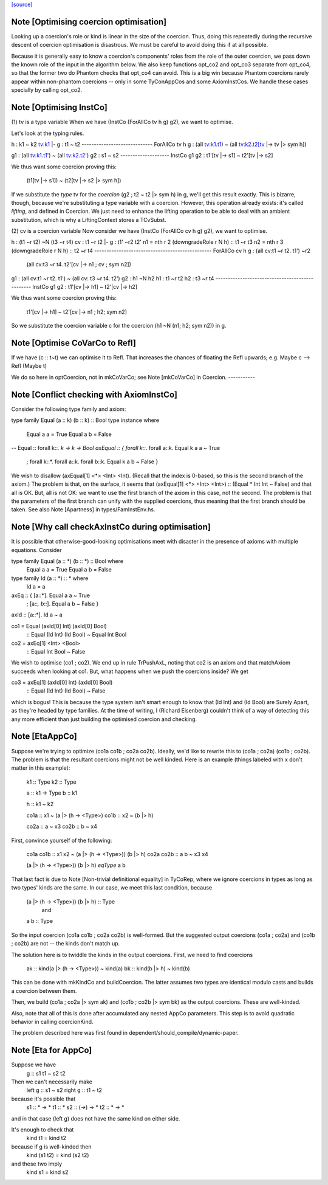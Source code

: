`[source] <https://gitlab.haskell.org/ghc/ghc/tree/master/compiler/types/OptCoercion.hs>`_

Note [Optimising coercion optimisation]
~~~~~~~~~~~~~~~~~~~~~~~~~~~~~~~~~~~~~~~
Looking up a coercion's role or kind is linear in the size of the
coercion. Thus, doing this repeatedly during the recursive descent
of coercion optimisation is disastrous. We must be careful to avoid
doing this if at all possible.

Because it is generally easy to know a coercion's components' roles
from the role of the outer coercion, we pass down the known role of
the input in the algorithm below. We also keep functions opt_co2
and opt_co3 separate from opt_co4, so that the former two do Phantom
checks that opt_co4 can avoid. This is a big win because Phantom coercions
rarely appear within non-phantom coercions -- only in some TyConAppCos
and some AxiomInstCos. We handle these cases specially by calling
opt_co2.



Note [Optimising InstCo]
~~~~~~~~~~~~~~~~~~~~~~~~
(1) tv is a type variable
When we have (InstCo (ForAllCo tv h g) g2), we want to optimise.

Let's look at the typing rules.

h : k1 ~ k2
tv:k1 |- g : t1 ~ t2
-----------------------------
ForAllCo tv h g : (all tv:k1.t1) ~ (all tv:k2.t2[tv |-> tv |> sym h])

g1 : (all tv:k1.t1') ~ (all tv:k2.t2')
g2 : s1 ~ s2
--------------------
InstCo g1 g2 : t1'[tv |-> s1] ~ t2'[tv |-> s2]

We thus want some coercion proving this:

  (t1[tv |-> s1]) ~ (t2[tv |-> s2 |> sym h])

If we substitute the *type* tv for the *coercion*
(g2 ; t2 ~ t2 |> sym h) in g, we'll get this result exactly.
This is bizarre,
though, because we're substituting a type variable with a coercion. However,
this operation already exists: it's called *lifting*, and defined in Coercion.
We just need to enhance the lifting operation to be able to deal with
an ambient substitution, which is why a LiftingContext stores a TCvSubst.

(2) cv is a coercion variable
Now consider we have (InstCo (ForAllCo cv h g) g2), we want to optimise.

h : (t1 ~r t2) ~N (t3 ~r t4)
cv : t1 ~r t2 |- g : t1' ~r2 t2'
n1 = nth r 2 (downgradeRole r N h) :: t1 ~r t3
n2 = nth r 3 (downgradeRole r N h) :: t2 ~r t4
------------------------------------------------
ForAllCo cv h g : (all cv:t1 ~r t2. t1') ~r2
                  (all cv:t3 ~r t4. t2'[cv |-> n1 ; cv ; sym n2])

g1 : (all cv:t1 ~r t2. t1') ~ (all cv: t3 ~r t4. t2')
g2 : h1 ~N h2
h1 : t1 ~r t2
h2 : t3 ~r t4
------------------------------------------------
InstCo g1 g2 : t1'[cv |-> h1] ~ t2'[cv |-> h2]

We thus want some coercion proving this:

  t1'[cv |-> h1] ~ t2'[cv |-> n1 ; h2; sym n2]

So we substitute the coercion variable c for the coercion
(h1 ~N (n1; h2; sym n2)) in g.


Note [Optimise CoVarCo to Refl]
~~~~~~~~~~~~~~~~~~~~~~~~~~~~~~~~~~
If we have (c :: t~t) we can optimise it to Refl. That increases the
chances of floating the Refl upwards; e.g. Maybe c --> Refl (Maybe t)

We do so here in optCoercion, not in mkCoVarCo; see Note [mkCoVarCo]
in Coercion.
-----------


Note [Conflict checking with AxiomInstCo]
~~~~~~~~~~~~~~~~~~~~~~~~~~~~~~~~~~~~~~~~~
Consider the following type family and axiom:

type family Equal (a :: k) (b :: k) :: Bool
type instance where
  Equal a a = True
  Equal a b = False
--
Equal :: forall k::*. k -> k -> Bool
axEqual :: { forall k::*. forall a::k. Equal k a a ~ True
           ; forall k::*. forall a::k. forall b::k. Equal k a b ~ False }

We wish to disallow (axEqual[1] <*> <Int> <Int). (Recall that the index is
0-based, so this is the second branch of the axiom.) The problem is that, on
the surface, it seems that (axEqual[1] <*> <Int> <Int>) :: (Equal * Int Int ~
False) and that all is OK. But, all is not OK: we want to use the first branch
of the axiom in this case, not the second. The problem is that the parameters
of the first branch can unify with the supplied coercions, thus meaning that
the first branch should be taken. See also Note [Apartness] in
types/FamInstEnv.hs.



Note [Why call checkAxInstCo during optimisation]
~~~~~~~~~~~~~~~~~~~~~~~~~~~~~~~~~~~~~~~~~~~~~~~~~
It is possible that otherwise-good-looking optimisations meet with disaster
in the presence of axioms with multiple equations. Consider

type family Equal (a :: *) (b :: *) :: Bool where
  Equal a a = True
  Equal a b = False
type family Id (a :: *) :: * where
  Id a = a

axEq :: { [a::*].       Equal a a ~ True
        ; [a::*, b::*]. Equal a b ~ False }
axId :: [a::*]. Id a ~ a

co1 = Equal (axId[0] Int) (axId[0] Bool)
  :: Equal (Id Int) (Id Bool) ~  Equal Int Bool
co2 = axEq[1] <Int> <Bool>
  :: Equal Int Bool ~ False

We wish to optimise (co1 ; co2). We end up in rule TrPushAxL, noting that
co2 is an axiom and that matchAxiom succeeds when looking at co1. But, what
happens when we push the coercions inside? We get

co3 = axEq[1] (axId[0] Int) (axId[0] Bool)
  :: Equal (Id Int) (Id Bool) ~ False

which is bogus! This is because the type system isn't smart enough to know
that (Id Int) and (Id Bool) are Surely Apart, as they're headed by type
families. At the time of writing, I (Richard Eisenberg) couldn't think of
a way of detecting this any more efficient than just building the optimised
coercion and checking.



Note [EtaAppCo]
~~~~~~~~~~~~~~~
Suppose we're trying to optimize (co1a co1b ; co2a co2b). Ideally, we'd
like to rewrite this to (co1a ; co2a) (co1b ; co2b). The problem is that
the resultant coercions might not be well kinded. Here is an example (things
labeled with x don't matter in this example):

  k1 :: Type
  k2 :: Type

  a :: k1 -> Type
  b :: k1

  h :: k1 ~ k2

  co1a :: x1 ~ (a |> (h -> <Type>)
  co1b :: x2 ~ (b |> h)

  co2a :: a ~ x3
  co2b :: b ~ x4

First, convince yourself of the following:

  co1a co1b :: x1 x2 ~ (a |> (h -> <Type>)) (b |> h)
  co2a co2b :: a b   ~ x3 x4

  (a |> (h -> <Type>)) (b |> h) `eqType` a b

That last fact is due to Note [Non-trivial definitional equality] in TyCoRep,
where we ignore coercions in types as long as two types' kinds are the same.
In our case, we meet this last condition, because

  (a |> (h -> <Type>)) (b |> h) :: Type
    and
  a b :: Type

So the input coercion (co1a co1b ; co2a co2b) is well-formed. But the
suggested output coercions (co1a ; co2a) and (co1b ; co2b) are not -- the
kinds don't match up.

The solution here is to twiddle the kinds in the output coercions. First, we
need to find coercions

  ak :: kind(a |> (h -> <Type>)) ~ kind(a)
  bk :: kind(b |> h)             ~ kind(b)

This can be done with mkKindCo and buildCoercion. The latter assumes two
types are identical modulo casts and builds a coercion between them.

Then, we build (co1a ; co2a |> sym ak) and (co1b ; co2b |> sym bk) as the
output coercions. These are well-kinded.

Also, note that all of this is done after accumulated any nested AppCo
parameters. This step is to avoid quadratic behavior in calling coercionKind.

The problem described here was first found in dependent/should_compile/dynamic-paper.



Note [Eta for AppCo]
~~~~~~~~~~~~~~~~~~~~
Suppose we have
   g :: s1 t1 ~ s2 t2

Then we can't necessarily make
   left  g :: s1 ~ s2
   right g :: t1 ~ t2
because it's possible that
   s1 :: * -> *         t1 :: *
   s2 :: (*->*) -> *    t2 :: * -> *
and in that case (left g) does not have the same
kind on either side.

It's enough to check that
  kind t1 = kind t2
because if g is well-kinded then
  kind (s1 t2) = kind (s2 t2)
and these two imply
  kind s1 = kind s2


